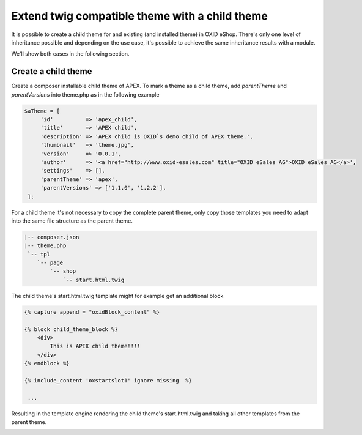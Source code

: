 Extend twig compatible theme with a child theme
===============================================

It is possible to create a child theme for and existing (and installed theme) in OXID eShop.
There's only one level of inheritance possible and depending on the use case, it's possible to achieve the same
inheritance results with a module.

We'll show both cases in the following section.

Create a child theme
^^^^^^^^^^^^^^^^^^^^

Create a composer installable child theme of APEX. To mark a theme as a child theme,
add `parentTheme` and `parentVersions` into theme.php as in the following example

.. code:: php

   $aTheme = [
        'id'          => 'apex_child',
        'title'       => 'APEX child',
        'description' => 'APEX child is OXID`s demo child of APEX theme.',
        'thumbnail'   => 'theme.jpg',
        'version'     => '0.0.1',
        'author'      => '<a href="http://www.oxid-esales.com" title="OXID eSales AG">OXID eSales AG</a>',
        'settings'    => [],
        'parentTheme' => 'apex',
        'parentVersions' => ['1.1.0', '1.2.2'],
    ];

For a child theme it's not necessary to copy the complete parent theme, only copy those templates you need to adapt into
the same file structure as the parent theme.

.. code:: bash

        |-- composer.json
        |-- theme.php
         `-- tpl
            `-- page
                `-- shop
                    `-- start.html.twig

The child theme's start.html.twig template might for example get an additional block

.. code:: twig

    {% capture append = "oxidBlock_content" %}

    {% block child_theme_block %}
        <div>
            This is APEX child theme!!!!
        </div>
    {% endblock %}

    {% include_content 'oxstartslot1' ignore missing  %}

     ...

Resulting in the template engine rendering the child theme's start.html.twig and taking all other templates from the parent theme.

.. image:: ../../../../media/screenshots/twig_child_theme_001.png
   :alt: Twig child theme example
   :height: 228
   :width: 400
